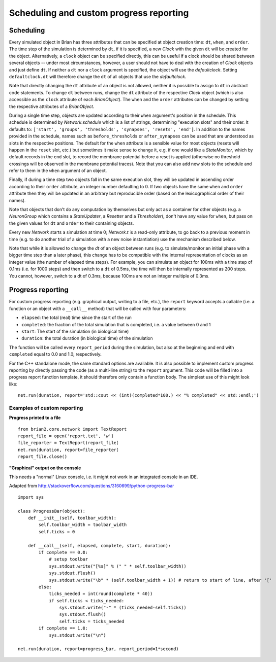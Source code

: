 Scheduling and custom progress reporting
========================================

Scheduling
----------
Every simulated object in Brian has three attributes that can be specified at
object creation time: ``dt``, ``when``, and ``order``. The time step of the
simulation is determined by ``dt``, if it is specified, a new `Clock` with the
given ``dt`` will be created for the object. Alternatively, a ``clock`` object
can be specified directly, this can be useful if a clock should be shared
between several objects -- under most circumstances, however, a user should not
have to deal with the creation of `Clock` objects and just define ``dt``. If
neither a ``dt`` nor a ``clock`` argument is specified, the object will use the
`defaultclock`. Setting ``defaultclock.dt`` will therefore change the ``dt`` of
all objects that use the `defaultclock`.

Note that directly changing the ``dt`` attribute of an object is not allowed,
neither it is possible to assign to ``dt`` in abstract code statements. To
change ``dt`` between runs, change the ``dt`` attribute of the respective
`Clock` object (which is also accessible as the ``clock`` attribute of each
`BrianObject`). The ``when`` and the ``order`` attributes can be changed by
setting the respective attributes of a `BrianObject`.

During a single time step, objects are updated according to their ``when``
argument's position in the schedule.  This schedule is determined by
`Network.schedule` which is a list of strings, determining "execution slots" and
their order. It defaults to: ``['start', 'groups', 'thresholds', 'synapses',
'resets', 'end']``. In addition to the names provided in the schedule, names
such as ``before_thresholds`` or ``after_synapses`` can be used that are
understood as slots in the respective positions. The default
for the ``when`` attribute is a sensible value for most objects (resets will
happen in the ``reset`` slot, etc.) but sometimes it make sense to change it,
e.g. if one would like a `StateMonitor`, which by default records in the
``end`` slot, to record the membrane potential before a reset is applied
(otherwise no threshold crossings will be observed in the membrane potential
traces). Note that you can also add new slots to the schedule and refer to them
in the ``when`` argument of an object.

Finally, if during a time step two objects fall in the same execution
slot, they will be updated in ascending order according to their
``order`` attribute, an integer number defaulting to 0. If two objects have
the same ``when`` and ``order`` attribute then they will be updated in an
arbitrary but reproducible order (based on the lexicographical order of their
names).

Note that objects that don't do any computation by themselves but only
act as a container for other objects (e.g. a `NeuronGroup` which contains a
`StateUpdater`, a `Resetter` and a `Thresholder`), don't have any value for
``when``, but pass on the given values for ``dt`` and ``order`` to their
containing objects.

Every new `Network` starts a simulation at time 0; `Network.t` is a read-only
attribute, to go back to a previous moment in time (e.g. to do another trial
of a simulation with a new noise instantiation) use the mechanism described
below.

Note that while it is allowed to change the `dt` of an object between runs (e.g.
to simulate/monitor an initial phase with a bigger time step than a later
phase), this change has to be compatible with the internal representation of
clocks as an integer value (the number of elapsed time steps). For example, you
can simulate an object for 100ms with a time step of 0.1ms (i.e. for 1000 steps)
and then switch to a ``dt`` of 0.5ms, the time will then be internally
represented as 200 steps. You cannot, however, switch to a dt of 0.3ms, because
100ms are not an integer multiple of 0.3ms.

.. _custom_progress_reporting:

Progress reporting
------------------
For custom progress reporting (e.g. graphical output, writing to a file, etc.),
the ``report`` keyword accepts a callable (i.e. a function or an object with a
``__call__`` method) that will be called with four parameters:

* ``elapsed``: the total (real) time since the start of the run
* ``completed``: the fraction of the total simulation that is completed,
  i.e. a value between 0 and 1
* ``start``: The start of the simulation (in biological time)
* ``duration``: the total duration (in biological time) of the simulation

The function will be called every ``report_period`` during the simulation, but
also at the beginning and end with ``completed`` equal to 0.0 and 1.0,
respectively.

For the C++ standalone mode, the same standard options are available. It is
also possible to implement custom progress reporting by directly passing the
code (as a multi-line string) to the ``report`` argument. This code will be
filled into a progress report function template, it should therefore only
contain a function body. The simplest use of this might look like::

    net.run(duration, report='std::cout << (int)(completed*100.) << "% completed" << std::endl;')

Examples of custom reporting
~~~~~~~~~~~~~~~~~~~~~~~~~~~~
**Progress printed to a file**
::

    from brian2.core.network import TextReport
    report_file = open('report.txt', 'w')
    file_reporter = TextReport(report_file)
    net.run(duration, report=file_reporter)
    report_file.close()

**"Graphical" output on the console**

This needs a "normal" Linux console, i.e. it might not work in an integrated
console in an IDE.

Adapted from http://stackoverflow.com/questions/3160699/python-progress-bar

::

    import sys

    class ProgressBar(object):
        def __init__(self, toolbar_width):
            self.toolbar_width = toolbar_width
            self.ticks = 0

        def __call__(self, elapsed, complete, start, duration):
            if complete == 0.0:
                # setup toolbar
                sys.stdout.write("[%s]" % (" " * self.toolbar_width))
                sys.stdout.flush()
                sys.stdout.write("\b" * (self.toolbar_width + 1)) # return to start of line, after '['
            else:
                ticks_needed = int(round(complete * 40))
                if self.ticks < ticks_needed:
                    sys.stdout.write("-" * (ticks_needed-self.ticks))
                    sys.stdout.flush()
                    self.ticks = ticks_needed
            if complete == 1.0:
                sys.stdout.write("\n")

    net.run(duration, report=progress_bar, report_period=1*second)
